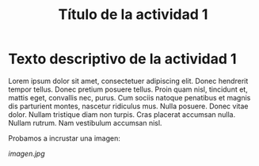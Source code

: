 #+TITLE: Título de la actividad 1

* Texto descriptivo de la actividad 1

Lorem ipsum dolor sit amet, consectetuer adipiscing elit. Donec hendrerit tempor
tellus. Donec pretium posuere tellus. Proin quam nisl, tincidunt et, mattis
eget, convallis nec, purus. Cum sociis natoque penatibus et magnis dis
parturient montes, nascetur ridiculus mus. Nulla posuere. Donec vitae
dolor. Nullam tristique diam non turpis. Cras placerat accumsan nulla. Nullam
rutrum. Nam vestibulum accumsan nisl.

Probamos a incrustar una imagen:

[[imagen.jpg]]



